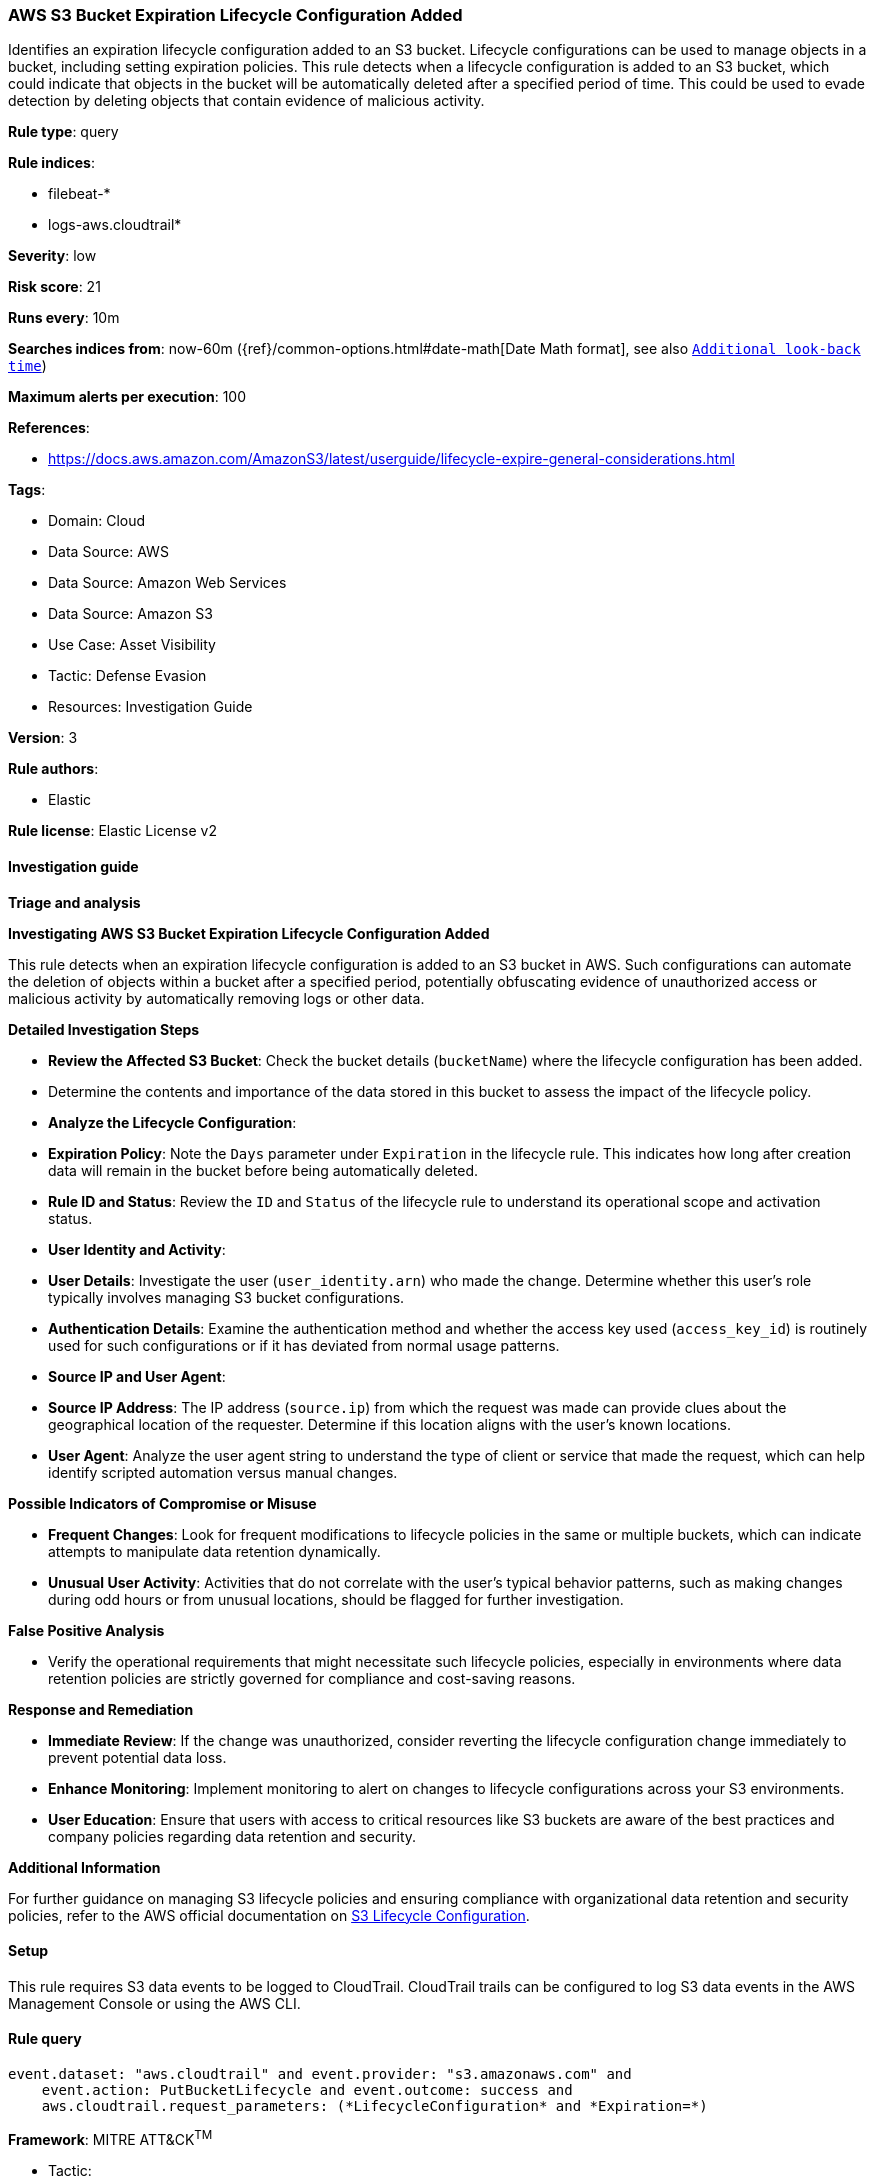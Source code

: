 [[prebuilt-rule-8-14-21-aws-s3-bucket-expiration-lifecycle-configuration-added]]
=== AWS S3 Bucket Expiration Lifecycle Configuration Added

Identifies an expiration lifecycle configuration added to an S3 bucket. Lifecycle configurations can be used to manage objects in a bucket, including setting expiration policies. This rule detects when a lifecycle configuration is added to an S3 bucket, which could indicate that objects in the bucket will be automatically deleted after a specified period of time. This could be used to evade detection by deleting objects that contain evidence of malicious activity.

*Rule type*: query

*Rule indices*: 

* filebeat-*
* logs-aws.cloudtrail*

*Severity*: low

*Risk score*: 21

*Runs every*: 10m

*Searches indices from*: now-60m ({ref}/common-options.html#date-math[Date Math format], see also <<rule-schedule, `Additional look-back time`>>)

*Maximum alerts per execution*: 100

*References*: 

* https://docs.aws.amazon.com/AmazonS3/latest/userguide/lifecycle-expire-general-considerations.html

*Tags*: 

* Domain: Cloud
* Data Source: AWS
* Data Source: Amazon Web Services
* Data Source: Amazon S3
* Use Case: Asset Visibility
* Tactic: Defense Evasion
* Resources: Investigation Guide

*Version*: 3

*Rule authors*: 

* Elastic

*Rule license*: Elastic License v2


==== Investigation guide



*Triage and analysis*



*Investigating AWS S3 Bucket Expiration Lifecycle Configuration Added*


This rule detects when an expiration lifecycle configuration is added to an S3 bucket in AWS. Such configurations can automate the deletion of objects within a bucket after a specified period, potentially obfuscating evidence of unauthorized access or malicious activity by automatically removing logs or other data.


*Detailed Investigation Steps*


- **Review the Affected S3 Bucket**: Check the bucket details (`bucketName`) where the lifecycle configuration has been added.
    - Determine the contents and importance of the data stored in this bucket to assess the impact of the lifecycle policy.
- **Analyze the Lifecycle Configuration**:
  - **Expiration Policy**: Note the `Days` parameter under `Expiration` in the lifecycle rule. This indicates how long after creation data will remain in the bucket before being automatically deleted.
  - **Rule ID and Status**: Review the `ID` and `Status` of the lifecycle rule to understand its operational scope and activation status.
- **User Identity and Activity**:
  - **User Details**: Investigate the user (`user_identity.arn`) who made the change. Determine whether this user's role typically involves managing S3 bucket configurations.
  - **Authentication Details**: Examine the authentication method and whether the access key used (`access_key_id`) is routinely used for such configurations or if it has deviated from normal usage patterns.
- **Source IP and User Agent**:
  - **Source IP Address**: The IP address (`source.ip`) from which the request was made can provide clues about the geographical location of the requester. Determine if this location aligns with the user’s known locations.
  - **User Agent**: Analyze the user agent string to understand the type of client or service that made the request, which can help identify scripted automation versus manual changes.


*Possible Indicators of Compromise or Misuse*


- **Frequent Changes**: Look for frequent modifications to lifecycle policies in the same or multiple buckets, which can indicate attempts to manipulate data retention dynamically.
- **Unusual User Activity**: Activities that do not correlate with the user's typical behavior patterns, such as making changes during odd hours or from unusual locations, should be flagged for further investigation.


*False Positive Analysis*


- Verify the operational requirements that might necessitate such lifecycle policies, especially in environments where data retention policies are strictly governed for compliance and cost-saving reasons.


*Response and Remediation*


- **Immediate Review**: If the change was unauthorized, consider reverting the lifecycle configuration change immediately to prevent potential data loss.
- **Enhance Monitoring**: Implement monitoring to alert on changes to lifecycle configurations across your S3 environments.
- **User Education**: Ensure that users with access to critical resources like S3 buckets are aware of the best practices and company policies regarding data retention and security.


*Additional Information*


For further guidance on managing S3 lifecycle policies and ensuring compliance with organizational data retention and security policies, refer to the AWS official documentation on https://docs.aws.amazon.com/AmazonS3/latest/userguide/lifecycle-expire-general-considerations.html[S3 Lifecycle Configuration].


==== Setup


This rule requires S3 data events to be logged to CloudTrail. CloudTrail trails can be configured to log S3 data events in the AWS Management Console or using the AWS CLI.

==== Rule query


[source, js]
----------------------------------
event.dataset: "aws.cloudtrail" and event.provider: "s3.amazonaws.com" and
    event.action: PutBucketLifecycle and event.outcome: success and
    aws.cloudtrail.request_parameters: (*LifecycleConfiguration* and *Expiration=*)

----------------------------------

*Framework*: MITRE ATT&CK^TM^

* Tactic:
** Name: Defense Evasion
** ID: TA0005
** Reference URL: https://attack.mitre.org/tactics/TA0005/
* Technique:
** Name: Indicator Removal
** ID: T1070
** Reference URL: https://attack.mitre.org/techniques/T1070/

